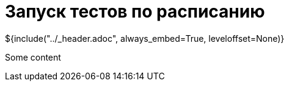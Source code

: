 :stylesheet: ../styles.css
= Запуск тестов по расписанию

${include("../_header.adoc", always_embed=True, leveloffset=None)}

Some content